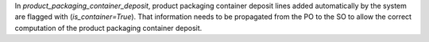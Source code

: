 In `product_packaging_container_deposit`, product packaging container deposit lines added automatically by the system are flagged with (`is_container=True`).
That information needs to be propagated from the PO to the SO to allow the correct computation of the product packaging container deposit.
